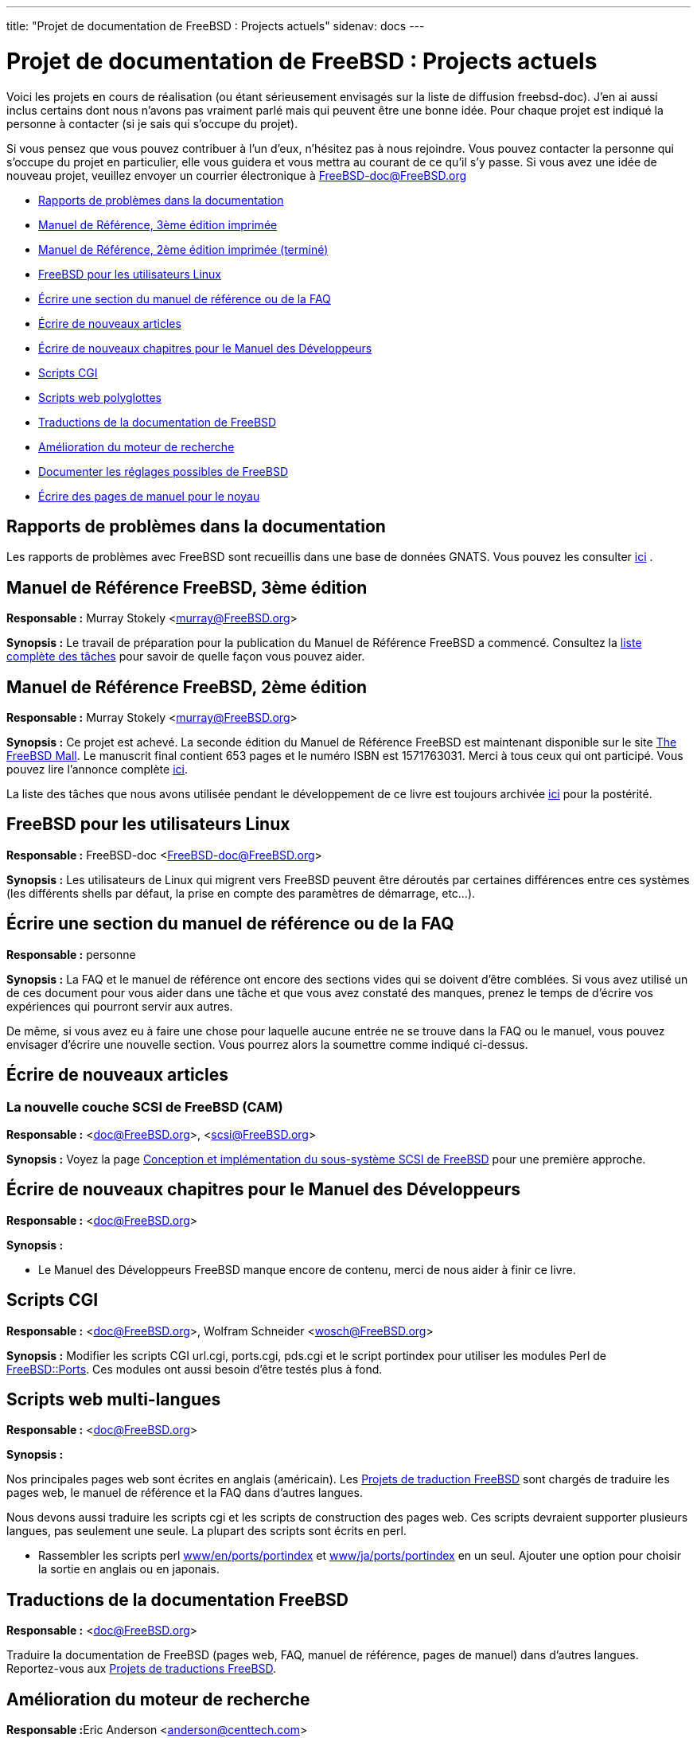 ---
title: "Projet de documentation de FreeBSD : Projects actuels"
sidenav: docs
---

= Projet de documentation de FreeBSD : Projects actuels

Voici les projets en cours de réalisation (ou étant sérieusement envisagés sur la liste de diffusion freebsd-doc). J'en ai aussi inclus certains dont nous n'avons pas vraiment parlé mais qui peuvent être une bonne idée. Pour chaque projet est indiqué la personne à contacter (si je sais qui s'occupe du projet).

Si vous pensez que vous pouvez contribuer à l'un d'eux, n'hésitez pas à nous rejoindre. Vous pouvez contacter la personne qui s'occupe du projet en particulier, elle vous guidera et vous mettra au courant de ce qu'il s'y passe. Si vous avez une idée de nouveau projet, veuillez envoyer un courrier électronique à FreeBSD-doc@FreeBSD.org

* <<pr,Rapports de problèmes dans la documentation>>
* <<handbook3,Manuel de Référence, 3ème édition imprimée>>
* <<handbook,Manuel de Référence, 2ème édition imprimée (terminé)>>
* <<freebsd4linux,FreeBSD pour les utilisateurs Linux>>
* <<handbooksection,Écrire une section du manuel de référence ou de la FAQ>>
* <<newpapers,Écrire de nouveaux articles>>
* <<develbook,Écrire de nouveaux chapitres pour le Manuel des Développeurs>>
* <<cgiscripts,Scripts CGI>>
* <<multilingualwebscripts,Scripts web polyglottes>>
* <<translations,Traductions de la documentation de FreeBSD>>
* <<search-enhancements,Amélioration du moteur de recherche>>
* <<tunables,Documenter les réglages possibles de FreeBSD>>
* <<newkernelmanpages,Écrire des pages de manuel pour le noyau>>

[[pr]]
== Rapports de problèmes dans la documentation

Les rapports de problèmes avec FreeBSD sont recueillis dans une base de données GNATS. Vous pouvez les consulter http://www.FreeBSD.org/cgi/query-pr-summary.cgi?category=docs&responsible=.[ici] .

[[handbook3]]
== Manuel de Référence FreeBSD, 3ème édition

*Responsable :* Murray Stokely <murray@FreeBSD.org>

*Synopsis :* Le travail de préparation pour la publication du Manuel de Référence FreeBSD a commencé. Consultez la link:handbook3.html[liste complète des tâches] pour savoir de quelle façon vous pouvez aider.

[[handbook]]
== Manuel de Référence FreeBSD, 2ème édition

*Responsable :* Murray Stokely <murray@FreeBSD.org>

*Synopsis :* Ce projet est achevé. La seconde édition du Manuel de Référence FreeBSD est maintenant disponible sur le site http://www.freebsdmall.com[The FreeBSD Mall]. Le manuscrit final contient 653 pages et le numéro ISBN est 1571763031. Merci à tous ceux qui ont participé. Vous pouvez lire l'annonce complète http://docs.freebsd.org/cgi/getmsg.cgi?fetch=0+0+archive/2001/freebsd-announce/20011028.freebsd-announce[ici].

La liste des tâches que nous avons utilisée pendant le développement de ce livre est toujours archivée link:handbook.html[ici] pour la postérité.

[[freebsd4linux]]
== FreeBSD pour les utilisateurs Linux

*Responsable :* FreeBSD-doc <FreeBSD-doc@FreeBSD.org>

*Synopsis :* Les utilisateurs de Linux qui migrent vers FreeBSD peuvent être déroutés par certaines différences entre ces systèmes (les différents shells par défaut, la prise en compte des paramètres de démarrage, etc...).

[[handbooksection]]
== Écrire une section du manuel de référence ou de la FAQ

*Responsable :* personne

*Synopsis :* La FAQ et le manuel de référence ont encore des sections vides qui se doivent d'être comblées. Si vous avez utilisé un de ces document pour vous aider dans une tâche et que vous avez constaté des manques, prenez le temps de d'écrire vos expériences qui pourront servir aux autres.

De même, si vous avez eu à faire une chose pour laquelle aucune entrée ne se trouve dans la FAQ ou le manuel, vous pouvez envisager d'écrire une nouvelle section. Vous pourrez alors la soumettre comme indiqué ci-dessus.

[[newpapers]]
== Écrire de nouveaux articles

=== La nouvelle couche SCSI de FreeBSD (CAM)

*Responsable :* <doc@FreeBSD.org>, <scsi@FreeBSD.org>

*Synopsis :* Voyez la page http://www.FreeBSD.org/~gibbs/[Conception et implémentation du sous-système SCSI de FreeBSD] pour une première approche.

[[develbook]]
== Écrire de nouveaux chapitres pour le Manuel des Développeurs

*Responsable :* <doc@FreeBSD.org>

*Synopsis :*

* Le Manuel des Développeurs FreeBSD manque encore de contenu, merci de nous aider à finir ce livre.

[[cgiscripts]]
== Scripts CGI

*Responsable :* <doc@FreeBSD.org>, Wolfram Schneider <wosch@FreeBSD.org>

*Synopsis :* Modifier les scripts CGI url.cgi, ports.cgi, pds.cgi et le script portindex pour utiliser les modules Perl de http://people.FreeBSD.org/~tom/portpm/[FreeBSD::Ports]. Ces modules ont aussi besoin d'être testés plus à fond.

[[multilingualwebscripts]]
== Scripts web multi-langues

*Responsable :* <doc@FreeBSD.org>

*Synopsis :*

Nos principales pages web sont écrites en anglais (américain). Les link:translations.html[Projets de traduction FreeBSD] sont chargés de traduire les pages web, le manuel de référence et la FAQ dans d'autres langues.

Nous devons aussi traduire les scripts cgi et les scripts de construction des pages web. Ces scripts devraient supporter plusieurs langues, pas seulement une seule. La plupart des scripts sont écrits en perl.

* Rassembler les scripts perl ftp://ftp.FreeBSD.org/pub/FreeBSD/FreeBSD-current/www/en/ports/portindex[www/en/ports/portindex] et ftp://ftp.FreeBSD.org/pub/FreeBSD/FreeBSD-current/www/ja/ports/portindex[www/ja/ports/portindex] en un seul. Ajouter une option pour choisir la sortie en anglais ou en japonais.

[[translations]]
== Traductions de la documentation FreeBSD

*Responsable :* <doc@FreeBSD.org>

Traduire la documentation de FreeBSD (pages web, FAQ, manuel de référence, pages de manuel) dans d'autres langues. Reportez-vous aux link:translations.html[Projets de traductions FreeBSD].

[[search-enhancements]]
== Amélioration du moteur de recherche

**Responsable :**Eric Anderson <anderson@centtech.com>

Les résultats de recherches sur le site web contiennent les noms des fichiers trouvés comme, par exemple, `+FAQ34.html+`.

Il serait plus utile que les résultats contiennent le texte de la question, permettant à l'utilisateur de savoir si une réponse est pertinente ou non.

[[tunables]]
== Documenter les réglages possibles de FreeBSD.

*Responsable :* Tom Rhodes <trhodes@FreeBSD.org >

Plusieurs réglages de FreeBSD sont encore non documentés. Tout le monde sait à quel point il est difficile d'utiliser un système non documenté, et c'est la raison pour laquelle ce projet a été créé. L'objectif initial est de créer un outil permettant de générer une page de manuel sur les réglages possibles. Pour cela, nous avons besoin de générer la liste de ces réglages à partir du code source.

[[newkernelmanpages]]
== Écrire les pages de manuel de la section 9

*Responsable :* Tom Rhodes < trhodes@FreeBSD.org> et Hiten Pandya <hmp@FreeBSD.org>

*Synopsis :* Documentation des interfaces et des fonctions du noyau

link:..[Accueil du Projet de documentation FreeBSD]
